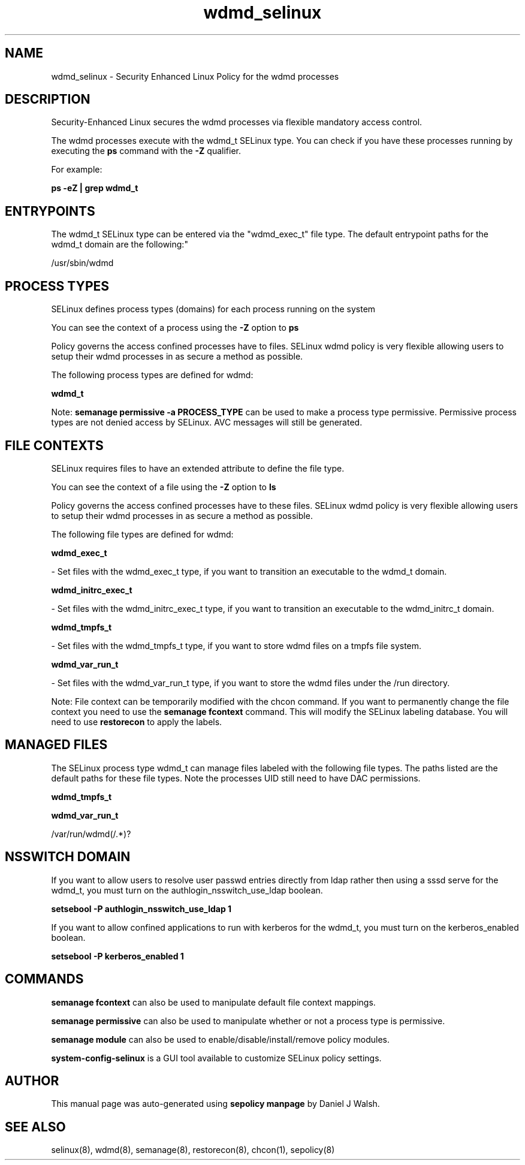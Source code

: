 .TH  "wdmd_selinux"  "8"  "12-10-19" "wdmd" "SELinux Policy documentation for wdmd"
.SH "NAME"
wdmd_selinux \- Security Enhanced Linux Policy for the wdmd processes
.SH "DESCRIPTION"

Security-Enhanced Linux secures the wdmd processes via flexible mandatory access control.

The wdmd processes execute with the wdmd_t SELinux type. You can check if you have these processes running by executing the \fBps\fP command with the \fB\-Z\fP qualifier. 

For example:

.B ps -eZ | grep wdmd_t


.SH "ENTRYPOINTS"

The wdmd_t SELinux type can be entered via the "wdmd_exec_t" file type.  The default entrypoint paths for the wdmd_t domain are the following:"

/usr/sbin/wdmd
.SH PROCESS TYPES
SELinux defines process types (domains) for each process running on the system
.PP
You can see the context of a process using the \fB\-Z\fP option to \fBps\bP
.PP
Policy governs the access confined processes have to files. 
SELinux wdmd policy is very flexible allowing users to setup their wdmd processes in as secure a method as possible.
.PP 
The following process types are defined for wdmd:

.EX
.B wdmd_t 
.EE
.PP
Note: 
.B semanage permissive -a PROCESS_TYPE 
can be used to make a process type permissive. Permissive process types are not denied access by SELinux. AVC messages will still be generated.

.SH FILE CONTEXTS
SELinux requires files to have an extended attribute to define the file type. 
.PP
You can see the context of a file using the \fB\-Z\fP option to \fBls\bP
.PP
Policy governs the access confined processes have to these files. 
SELinux wdmd policy is very flexible allowing users to setup their wdmd processes in as secure a method as possible.
.PP 
The following file types are defined for wdmd:


.EX
.PP
.B wdmd_exec_t 
.EE

- Set files with the wdmd_exec_t type, if you want to transition an executable to the wdmd_t domain.


.EX
.PP
.B wdmd_initrc_exec_t 
.EE

- Set files with the wdmd_initrc_exec_t type, if you want to transition an executable to the wdmd_initrc_t domain.


.EX
.PP
.B wdmd_tmpfs_t 
.EE

- Set files with the wdmd_tmpfs_t type, if you want to store wdmd files on a tmpfs file system.


.EX
.PP
.B wdmd_var_run_t 
.EE

- Set files with the wdmd_var_run_t type, if you want to store the wdmd files under the /run directory.


.PP
Note: File context can be temporarily modified with the chcon command.  If you want to permanently change the file context you need to use the 
.B semanage fcontext 
command.  This will modify the SELinux labeling database.  You will need to use
.B restorecon
to apply the labels.

.SH "MANAGED FILES"

The SELinux process type wdmd_t can manage files labeled with the following file types.  The paths listed are the default paths for these file types.  Note the processes UID still need to have DAC permissions.

.br
.B wdmd_tmpfs_t


.br
.B wdmd_var_run_t

	/var/run/wdmd(/.*)?
.br

.SH NSSWITCH DOMAIN

.PP
If you want to allow users to resolve user passwd entries directly from ldap rather then using a sssd serve for the wdmd_t, you must turn on the authlogin_nsswitch_use_ldap boolean.

.EX
.B setsebool -P authlogin_nsswitch_use_ldap 1
.EE

.PP
If you want to allow confined applications to run with kerberos for the wdmd_t, you must turn on the kerberos_enabled boolean.

.EX
.B setsebool -P kerberos_enabled 1
.EE

.SH "COMMANDS"
.B semanage fcontext
can also be used to manipulate default file context mappings.
.PP
.B semanage permissive
can also be used to manipulate whether or not a process type is permissive.
.PP
.B semanage module
can also be used to enable/disable/install/remove policy modules.

.PP
.B system-config-selinux 
is a GUI tool available to customize SELinux policy settings.

.SH AUTHOR	
This manual page was auto-generated using 
.B "sepolicy manpage"
by Daniel J Walsh.

.SH "SEE ALSO"
selinux(8), wdmd(8), semanage(8), restorecon(8), chcon(1), sepolicy(8)
